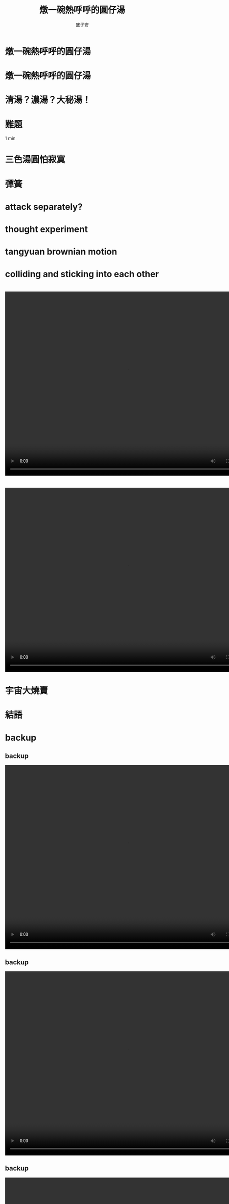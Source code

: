 #+REVEAL_ROOT: reveal.js-4.1.0
#+OPTIONS: num:nil toc:nil reveal_title_slide:nil
#+REVEAL_TRANS: fade
#+REVEAL_THEME: moon

#+REVEAL_INIT_OPTIONS: width:1024, height:768, controlsLayout: 'edges

#+Title: 燉一碗熱呼呼的圓仔湯
#+Author: 盛子安
#+Email: tasheng@mit.edu

# reveal_extra_attr to headings display: none;

* 燉一碗熱呼呼的圓仔湯
#+ATTR_HTML: :width 50%
[[./fig/sweat.webp]]
# #+REVEAL_HTML: <div style="width:80;float:middle">
# #+REVEAL_HTML: 
# #+REVEAL_HTML: <img src="salzburg.png" style="height: 30%">
# #+REVEAL_HTML: </div>

* 燉一碗熱呼呼的圓仔湯
#+ATTR_HTML: :width 50%
[[./fig/tangyuan.png]]

* 
  :PROPERTIES:
  :reveal_extra_attr: display="none"
  :END:
#+ATTR_HTML: :width 50%
[[./fig/chef_original.jpg]]

* 清湯？濃湯？大秘湯！
#+ATTR_HTML: :width 50%
[[./fig/question_soup.webp]]

* 難題
#+ATTR_HTML: :width 50%
[[./fig/hot.png]]
#+begin_notes
1 min
#+end_notes

* 三色湯圓怕寂寞
#+ATTR_HTML: :width 50%
[[./fig/tricolor.jpeg]]
* 彈簧

* attack separately?
* thought experiment
* tangyuan brownian motion
* colliding and sticking into each other

* 
  @@html:<video controls width="800" height="600" src="./video/formation.mp4" autoplay></video>@@

* 
#+ATTR_HTML: :width 100%
[[./fig/run3-PbPb-2023_5_0.png]]
* 
#+ATTR_HTML: :width 100%
[[./fig/HI-dibjet_v3.png]]

* 
  @@html:<video controls width="800" height="600" src="./media/Intro_hadronization.mp4" autoplay></video>@@

* 宇宙大燒賣

* 結語
#+ATTR_HTML: :width 50%
[[./fig/tangyuan.png]]


* backup
** backup
  @@html:<video controls width="800" height="600" src="./media/Intro_UPC.mp4" autoplay></video>@@
** backup
  @@html:<video controls width="800" height="600" src="./media/Intro_freezepout.mp4" autoplay></video>@@
** backup
  @@html:<video controls width="800" height="600" src="./media/Intro_initial.mp4" autoplay></video>@@
